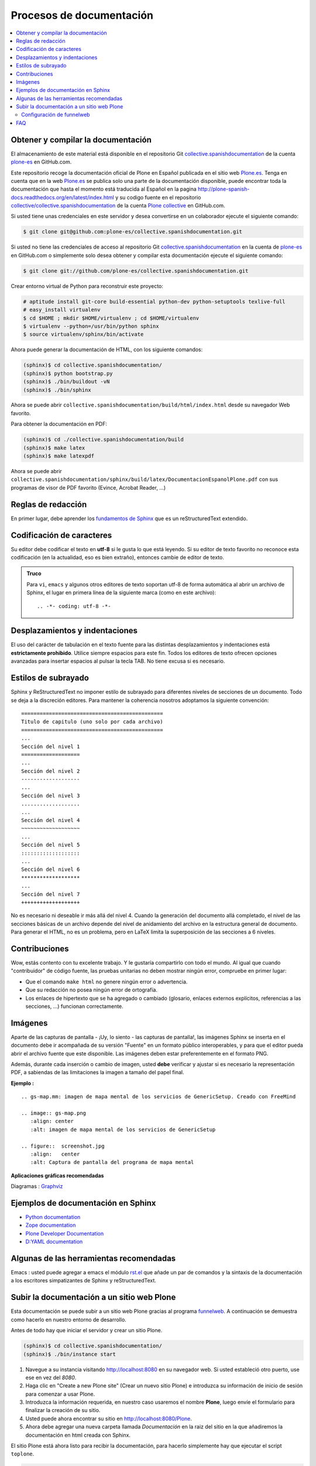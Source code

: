 .. -*- coding: utf-8 -*-

=========================
Procesos de documentación
=========================

.. contents :: :local:

Obtener y compilar la documentación
===================================

El almacenamiento de este material está disponible en el repositorio Git
`collective.spanishdocumentation`_ de la cuenta `plone-es`_ en GitHub.com.

Este repositorio recoge la documentación oficial de Plone en Español
publicada en el sitio web `Plone.es`_. Tenga en cuenta que en la web
`Plone.es`_ se publica solo una parte de la documentación disponible,
puede encontrar toda la documentación que hasta el momento está traducida
al Español en la pagina http://plone-spanish-docs.readthedocs.org/en/latest/index.html
y su codigo fuente en el repositorio `collective/collective.spanishdocumentation`_
de la cuenta `Plone collective`_ en GitHub.com.

Si usted tiene unas credenciales en este servidor y desea convertirse en
un colaborador ejecute el siguiente comando:

.. code-block:: sh

  $ git clone git@github.com:plone-es/collective.spanishdocumentation.git

Si usted no tiene las credenciales de acceso al repositorio Git
`collective.spanishdocumentation`_ en la cuenta de `plone-es`_
en GitHub.com o simplemente solo desea obtener y compilar esta
documentación ejecute el siguiente comando:

.. code-block:: sh

  $ git clone git://github.com/plone-es/collective.spanishdocumentation.git

Crear entorno virtual de Python para reconstruir este proyecto:

.. code-block:: sh

  # aptitude install git-core build-essential python-dev python-setuptools texlive-full
  # easy_install virtualenv
  $ cd $HOME ; mkdir $HOME/virtualenv ; cd $HOME/virtualenv
  $ virtualenv --python=/usr/bin/python sphinx
  $ source virtualenv/sphinx/bin/activate

Ahora puede generar la documentación de HTML, con los siguiente comandos:

.. code-block:: sh

  (sphinx)$ cd collective.spanishdocumentation/
  (sphinx)$ python bootstrap.py
  (sphinx)$ ./bin/buildout -vN
  (sphinx)$ ./bin/sphinx

Ahora se puede abrir ``collective.spanishdocumentation/build/html/index.html`` desde
su navegador Web favorito.

Para obtener la documentación en PDF:

.. code-block:: sh

  (sphinx)$ cd ./collective.spanishdocumentation/build
  (sphinx)$ make latex
  (sphinx)$ make latexpdf

Ahora se puede abrir ``collective.spanishdocumentation/sphinx/build/latex/DocumentacionEspanolPlone.pdf``
con sus programas de visor de PDF favorito (Evince, Acrobat Reader, ...)


Reglas de redacción
===================

En primer lugar, debe aprender los `fundamentos de Sphinx`_ que es un reStructuredText extendido.


Codificación de caracteres
==========================

Su editor debe codificar el texto en **utf-8** si le gusta lo que está leyendo.
Si su editor de texto favorito no reconoce esta codificación
(en la actualidad, eso es bien extraño), entonces cambie de editor de texto.

.. admonition::
   Truco

   Para ``vi``, ``emacs`` y algunos otros editores de texto soportan
   utf-8 de forma automática al abrir un archivo de Sphinx, el lugar en
   primera línea de la siguiente marca (como en este archivo)::

     .. -*- coding: utf-8 -*-


Desplazamientos y indentaciones
===============================

El uso del carácter de tabulación en el texto fuente para las distintas
desplazamientos y indentaciones está **estrictamente prohibido**. Utilice siempre
espacios para este fin. Todos los editores de texto ofrecen opciones avanzadas
para insertar espacios al pulsar la tecla TAB. No tiene
excusa si es necesario.

Estilos de subrayado
====================

Sphinx y ReStructuredText no imponer estilo de subrayado para
diferentes niveles de secciones de un documento. Todo se deja a la discreción
editores. Para mantener la coherencia nosotros adoptamos la siguiente convención: ::

  ==============================================
  Titulo de capitulo (uno solo por cada archivo)
  ==============================================
  ...
  Sección del nivel 1
  ===================
  ...
  Sección del nivel 2
  -------------------
  ...
  Sección del nivel 3
  ...................
  ...
  Sección del nivel 4
  ~~~~~~~~~~~~~~~~~~~
  ...
  Sección del nivel 5
  :::::::::::::::::::
  ...
  Sección del nivel 6
  *******************
  ...
  Sección del nivel 7
  +++++++++++++++++++

No es necesario ni deseable ir más allá del nivel 4. Cuando la generación del
documento allá completado, el nivel de las secciones básicas de un archivo
depende del nivel de anidamiento del archivo en la estructura general de
documento. Para generar el HTML, no es un problema, pero en LaTeX limita
la superposición de las secciones a 6 niveles.

Contribuciones
==============

Wow, estás contento con tu excelente trabajo. Y le gustaría compartirlo con
todo el mundo. Al igual que cuando "contribuidor" de código fuente, las pruebas
unitarias no deben mostrar ningún error, compruebe en primer lugar:

* Que el comando ``make html`` no genere ningún error o advertencia.
* Que su redacción no posea ningún error de ortografía.
* Los enlaces de hipertexto que se ha agregado o cambiado (glosario, enlaces
  externos explícitos, referencias a las secciones, ...) funcionan correctamente.

Imágenes
========

Aparte de las capturas de pantalla - ¡Uy, lo siento - las capturas de pantalla!,
las imágenes Sphinx se inserta en el documento debe ir acompañada de su versión
"Fuente" en un formato público interoperables, y para que el editor pueda abrir
el archivo fuente que este disponible. Las imágenes deben estar preferentemente en el formato
PNG.

Además, durante cada inserción o cambio de imagen, usted **debe**
verificar y ajustar si es necesario la representación PDF, a sabiendas de las limitaciones
la imagen a tamaño del papel final.

**Ejemplo :** ::

   .. gs-map.mm: imagen de mapa mental de los servicios de GenericSetup. Creado con FreeMind

   .. image:: gs-map.png
      :align: center
      :alt: imagen de mapa mental de los servicios de GenericSetup

   .. figure::  screenshot.jpg
      :align:   center
      :alt: Captura de pantalla del programa de mapa mental


**Aplicaciones gráficas recomendadas**

Diagramas : `Graphviz`_


Ejemplos de documentación en Sphinx
===================================

* `Python documentation`_
* `Zope documentation`_
* `Plone Developer Documentation`_
* `D:YAML documentation`_


Algunas de las herramientas recomendadas
========================================

Emacs : usted puede agregar a emacs el módulo `rst.el
<http://svn.berlios.de/svnroot/repos/docutils/trunk/docutils/tools/editors/emacs/rst.el>`_
que añade un par de comandos y la sintaxis de la documentación a los escritores
simpatizantes de Sphinx y reStructuredText.

Subir la documentación a un sitio web Plone
===========================================

Esta documentación se puede subir a un sitio web Plone gracias al
programa `funnelweb`_. A continuación se demuestra como hacerlo en
nuestro entorno de desarrollo.

Antes de todo hay que iniciar el servidor y crear un sitio Plone.

.. code-block:: sh

  (sphinx)$ cd collective.spanishdocumentation/
  (sphinx)$ ./bin/instance start

1. Navegue a su instancia visitando http://localhost:8080 en su navegador web.
   Si usted estableció otro puerto, use ese en vez del *8080*.
2. Haga clic en "Create a new Plone site" (Crear un nuevo sitio Plone) e
   introduzca su información de inicio de sesión para comenzar a usar Plone.
3. Introduzca la información requerida, en nuestro caso usaremos el nombre **Plone**,
   luego envíe el formulario para finalizar la creación de su sitio.
4. Usted puede ahora encontrar su sitio en http://localhost:8080/Plone.
5. Ahora debe agregar una nueva carpeta llamada *Documentación* en la raiz del sitio
   en la que añadiremos la documentación en html creada con Sphinx.

El sitio Plone está ahora listo para recibir la documentación, para hacerlo
simplemente hay que ejecutar el script ``toplone``.

.. code-block:: sh

  (sphinx)$ ./bin/toplone

Configuración de funnelweb
--------------------------

Es posible configurar el programa `funnelweb`_ editando el
fichero ``pipeline.cfg``.

Por ejemplo, para subir la documentación en otra carpeta llamada
*Manuales* o para usar un nombre de usuario y contraseña diferentes,
puede cambiar la opción de configuración ``ploneupload:target``
editando el fichero ``pipeline.cfg`` de esta manera::

    # Upload to Plone Development Server
    [ploneupload]
    target=http://administrador:mitesoro@localhost:8080/Plone/manuales

También puede resultar utíl hacer unas pruebas subiendo sólo algunas
paginas en vez de toda la documentación, por eso hay que descomentar
la opción ``crawler:max``::

    [crawler]
    max=10

Puede encontrar más información acerca de la configuración de funnelweb
en la pagina http://pypi.python.org/pypi/funnelweb.

.. note::

    Al cambiar el fichero ``pipeline.cfg`` NO es necesario volver
    ejecutar el ``buildout``, de hacerlo se perderían eventuales
    modificaciones ya que buildout genera el fichero de
    configuración a partir de la plantilla ``pipeline.in``.

FAQ
===

**Pregunta :** He añadido una entrada del índice o un nuevo término en el glosario y
no se actualiza cuando compilo el documento.

**Respuesta :** El índice de Sphinx es a veces es desorientado y la gestión de la dependencia
a veces, mejor. Por lo tanto, todo se debe reiniciar ejecutando el comando ``make clean``
dentro del directorio ``collective.spanishdocumentation/sphinx/build/``.


.. links:
.. _collective.spanishdocumentation: https://github.com/plone-es/collective.spanishdocumentation
.. _plone-es: https://github.com/plone-es
.. _`Plone.es`: http://plone.es/documentacion
.. _`collective/collective.spanishdocumentation`: https://github.com/collective/collective.spanishdocumentation
.. _`Plone collective`: https://github.com/collective
.. _fundamentos de Sphinx: http://sphinx.pocoo.org/contents.html
.. _Graphviz: http://www.graphviz.org/
.. _Python documentation: http://docs.python.org/
.. _Zope documentation: http://docs.zope.org/zope2/index.html
.. _Plone Developer Documentation: http://collective-docs.plone.org/
.. _D\:YAML documentation: http://dyaml.alwaysdata.net/static/html/doc_0.4/index.html
.. _rst.el: http://svn.berlios.de/svnroot/repos/docutils/trunk/docutils/tools/editors/emacs/rst.el
.. _`funnelweb`: http://plone.org/products/funnelweb/


